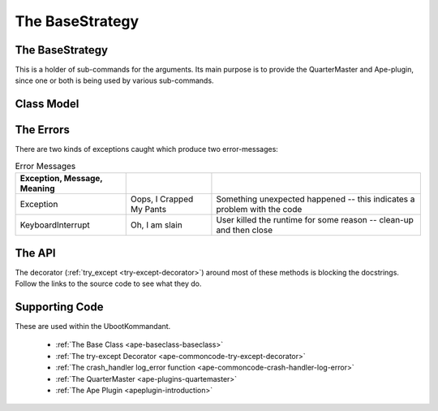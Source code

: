 The BaseStrategy
================

.. module:: theape.infrastructure.arguments.basestrategy






.. _ape-interface-arguments-base-strategy:

The BaseStrategy
----------------

This is a holder of sub-commands for the arguments. Its main purpose is to  provide the QuarterMaster and Ape-plugin, since one or both is being used by various sub-commands.

.. _ape-interface-arguments-basestrategy-class-model:

Class Model
-----------

.. uml::

   BaseStrategy o- QuarterMaster
   BaseStrategy o- TheApe
   BaseStrategy --|> BaseClass




.. _ape-interface-arguments-basestrategy-errors:

The Errors
----------

There are two kinds of exceptions caught which produce two error-messages:

.. csv-table:: Error Messages
   :header: Exception, Message, Meaning
   :delim: ;

   Exception; Oops, I Crapped My Pants; Something unexpected happened -- this indicates a problem with the code
   KeyboardInterrupt; Oh, I am slain; User killed the runtime for some reason -- clean-up and then close




.. _ubootkommandant-api:

The API
-------

The decorator (:ref:`try_except <try-except-decorator>`) around most of these methods is blocking the docstrings. Follow the links to the source code to see what they do.

.. autosummary::
   :toctree: api

   UbootKommandant
   UbootKommandant.handle_help
   UbootKommandant.run
   UbootKommandant.fetch
   UbootKommandant.list_plugins
   UbootKommandant.check
   UbootKommandant.clean_up

Supporting Code
---------------

These are used within the UbootKommandant.

    * :ref:`The Base Class <ape-baseclass-baseclass>`
    * :ref:`The try-except Decorator <ape-commoncode-try-except-decorator>`
    * :ref:`The crash_handler log_error function <ape-commoncode-crash-handler-log-error>`
    * :ref:`The QuarterMaster <ape-plugins-quartemaster>`
    * :ref:`The Ape Plugin <apeplugin-introduction>`
